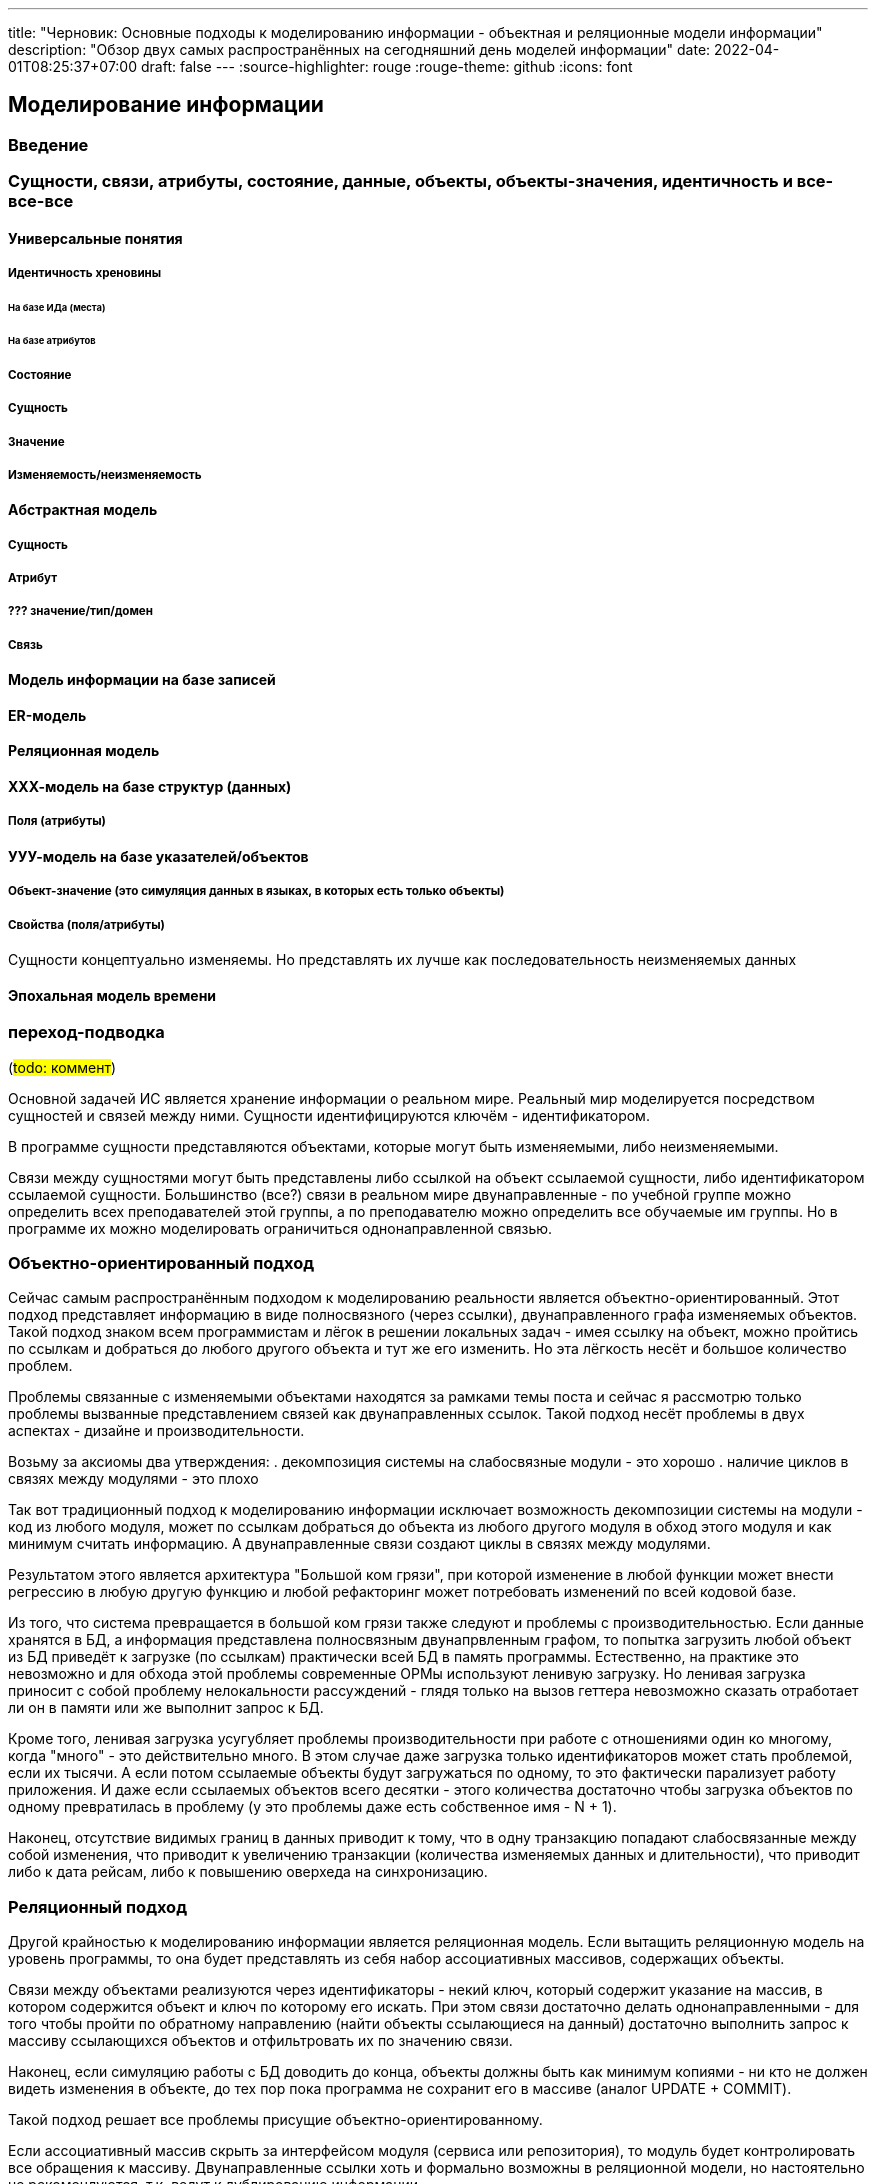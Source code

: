 ---
title: "Черновик: Основные подходы к моделированию информации - объектная и реляционные модели информации"
description: "Обзор двух самых распространённых на сегодняшний день моделей информации"
date: 2022-04-01T08:25:37+07:00
draft: false
---
:source-highlighter: rouge
:rouge-theme: github
:icons: font

== Моделирование информации

=== Введение

=== Сущности, связи, атрибуты, состояние, данные, объекты, объекты-значения, идентичность и все-все-все

==== Универсальные понятия

===== Идентичность хреновины

====== На базе ИДа (места)

====== На базе атрибутов

===== Состояние

===== Сущность

===== Значение

===== Изменяемость/неизменяемость

==== Абстрактная модель

===== Сущность

===== Атрибут

===== ??? значение/тип/домен

===== Связь

==== Модель информации на базе записей

==== ER-модель

==== Реляционная модель

==== ХХХ-модель на базе структур (данных)

===== Поля (атрибуты)

==== УУУ-модель на базе указателей/объектов

===== Объект-значение (это симуляция данных в языках, в которых есть только объекты)

===== Свойства (поля/атрибуты)

Сущности концептуально изменяемы.
Но представлять их лучше как последовательность неизменяемых данных

==== Эпохальная модель времени




=== переход-подводка

(#todo: коммент#)

Основной задачей ИС является хранение информации о реальном мире.
Реальный мир моделируется посредством сущностей и связей между ними.
Сущности идентифицируются ключём - идентификатором.

В программе сущности представляются объектами, которые могут быть изменяемыми, либо неизменяемыми.

Связи между сущностями могут быть представлены либо ссылкой на объект ссылаемой сущности, либо идентификатором ссылаемой сущности.
Большинство (все?) связи в реальном мире двунаправленные - по учебной группе можно определить всех преподавателей этой группы, а по преподавателю можно определить все обучаемые им группы.
Но в программе их можно моделировать ограничиться однонаправленной связью.

=== Объектно-ориентированный подход

Сейчас самым распространённым подходом к моделированию реальности является объектно-ориентированный.
Этот подход представляет информацию в виде полносвязного (через ссылки), двунаправленного графа изменяемых объектов.
Такой подход знаком всем программистам и лёгок в решении локальных задач - имея ссылку на объект, можно пройтись по ссылкам и добраться до любого другого объекта и тут же его изменить.
Но эта лёгкость несёт и большое количество проблем.

Проблемы связанные с изменяемыми объектами находятся за рамками темы поста и сейчас я рассмотрю только проблемы вызванные представлением связей как двунаправленных ссылок.
Такой подход несёт проблемы в двух аспектах - дизайне и производительности.

Возьму за аксиомы два утверждения:
. декомпозиция системы на слабосвязные модули - это хорошо
. наличие циклов в связях между модулями - это плохо

Так вот традиционный подход к моделированию информации исключает возможность декомпозиции системы на модули - код из любого модуля, может по ссылкам добраться до объекта из любого другого модуля в обход этого модуля и как минимум считать информацию.
А двунаправленные связи создают циклы в связях между модулями.

Результатом этого является архитектура "Большой ком грязи", при которой изменение в любой функции может внести регрессию в любую другую функцию и любой рефакторинг может потребовать изменений по всей кодовой базе.

Из того, что система превращается в большой ком грязи также следуют и проблемы с производительностью.
Если данные хранятся в БД, а информация представлена полносвязным двунапрвленным графом, то попытка загрузить любой объект из БД приведёт к загрузке (по ссылкам) практически всей БД в память программы.
Естественно, на практике это невозможно и для обхода этой проблемы современные ОРМы используют ленивую загрузку.
Но ленивая загрузка приносит с собой проблему нелокальности рассуждений - глядя только на вызов геттера невозможно сказать отработает ли он в памяти или же выполнит запрос к БД.

Кроме того, ленивая загрузка усугубляет проблемы производительности при работе с отношениями один ко многому, когда "много" - это действительно много.
В этом случае даже загрузка только идентификаторов может стать проблемой, если их тысячи.
А если потом ссылаемые объекты будут загружаться по одному, то это фактически парализует работу приложения.
И даже если ссылаемых объектов всего десятки - этого количества достаточно чтобы загрузка объектов по одному превратилась в проблему (у это проблемы даже есть собственное имя - N + 1).

Наконец, отсутствие видимых границ в данных приводит к тому, что в одну транзакцию попадают слабосвязанные между собой изменения, что приводит к увеличению транзакции (количества изменяемых данных и длительности), что приводит либо к дата рейсам, либо к повышению оверхеда на синхронизацию.

=== Реляционный подход

Другой крайностью к моделированию информации является реляционная модель.
Если вытащить реляционную модель на уровень программы, то она будет представлять из себя набор ассоциативных массивов, содержащих объекты.

Связи между объектами реализуются через идентификаторы - некий ключ, который содержит указание на массив, в котором содержится объект и ключ по которому его искать.
При этом связи достаточно делать однонаправленными - для того чтобы пройти по обратному направлению (найти объекты ссылающиеся на данный) достаточно выполнить запрос к массиву ссылающихся объектов и отфильтровать их по значению связи.

Наконец, если симуляцию работы с БД доводить до конца, объекты должны быть как минимум копиями - ни кто не должен видеть изменения в объекте, до тех пор пока программа не сохранит его в массиве (аналог UPDATE + COMMIT).

Такой подход решает все проблемы присущие объектно-ориентированному.

Если ассоциативный массив скрыть за интерфейсом модуля (сервиса или репозитория), то модуль будет контролировать все обращения к массиву.
Двунаправленные ссылки хоть и формально возможны в реляционной модели, но настоятельно не рекомендуются, т.к. ведут к дублированию информации.

Проблемы с загрузкой полного графа объектов нет по определению.
Благодаря этому нет необходимости в ленивой загрузке и как следствие утери локальности рассуждений.
Вместе с ленивой загрузкой уходит и проблема N+1.
А проблема огромного списка идентификаторов исключается требованием к первой нормальной форме (атомарность атрибутов) и возможность проходить по связям в обратном направлении.

Наконец, в реляционной модели есть жёсткая граница между элементами модели и для того чтобы внести в транзакцию новую сущность, потребуется приложить существенные усилия (как минимум выполнить дополнительный запрос, а может и добавить ссылку на модуль/класс, который позволит этот запрос выполнить) и у разработчика будет шанс задуматься о влиянии изменения на размер транзакции.

Однако у реляционного подхода есть проблема - обеспечение инвариантов включающих несколько сущностей.
Если каждую сущность можно изолировано модифицировать, то такая модификация может привести к нарушению инварианта.

Возьмём классический пример с заказами и позициями заказа.
А в качестве инварианта возьмём следующий: "Сумма стоимости позиций заказа с постплатой не должна превышать 1000 рублей".
В этом случае изменение цены или количества отдельной взятой позиции может привести к нарушению этого инварианта.

Эту проблему можно решить, если нарушить требования первой нормальной формы и поместить список позиций заказа "внутрь" сущности заказа и смоделировать связь посредствам ссылки, а не идентификаторов.
Такую вариацию реляционного подхода я называют функциональным подходом к моделированию данных.

Но это скользкий путь - если зайти слишком далеко, то мы снова придём к ОО-модели со всеми её проблемами.

Для того чтобы понять какие связи моделировать ссылками, а какие идентификторами я использую концепцию агрегата из Domain-Driven Design - кластера сущностей, которые должны быть всегда согласованы между собой и удовлетворять бизнес-правилам.

=== DDD-подход

Таким образом получается, что DDD-подход является комбинацией ООП/ФП и реляционного подхода.
Внутри агрегатов используется объектно-ориентированная или функциональная модель - связи моделируются ссылками.
А между агрегатами используется реляционная модель - связи моделируются идентификаторами.

DDD-предполагает нарезку модели данных на агрегаты - кластеры сущностей, которые:

. Должны быть всегда и строго согласованы
. Поэтому являются единицей персистанса - всегда загружаются и сохраняются целиком
. Поэтому должны быть минимально возможного размера (при соблюдении п.1)

Такая комбинация позволяет обеспечить соблюдение инвариантов, без проблем с дизайном и производительностью, свойственных ОО-подходу.
